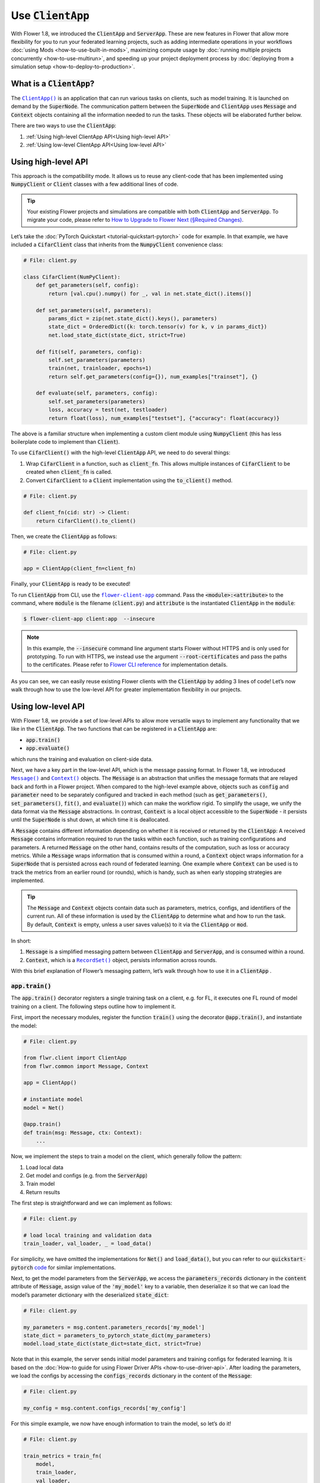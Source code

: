 Use :code:`ClientApp`
=====================

With Flower 1.8, we introduced the :code:`ClientApp` and :code:`ServerApp`. These are new features in Flower that allow more flexibility for you to run your federated learning projects, such as adding intermediate operations in your workflows :doc:`using Mods <how-to-use-built-in-mods>`, maximizing compute usage by :doc:`running multiple projects concurrently <how-to-use-multirun>`, and speeding up your project deployment process by :doc:`deploying from a simulation setup <how-to-deploy-to-production>`.

.. |clientapp_link| replace:: ``ClientApp()``
.. |serverapp_link| replace:: ``ServerApp()``
.. |message_link| replace:: ``Message()``
.. |context_link| replace:: ``Context()``
.. |recordset_link| replace:: ``RecordSet()``
.. |flower_clientapp_link| replace:: ``flower-client-app``
.. _clientapp_link: ref-api/flwr.client.ClientApp.html
.. _serverapp_link: ref-api/flwr.server.ServerApp.html
.. _message_link: ref-api/flwr.common.Message.html
.. _context_link: ref-api/flwr.common.Context.html
.. _flower_clientapp_link: ref-api-cli.html#flower-client-app
.. _recordset_link: ref-api/flwr.common.RecordSet.html#recordset

What is a :code:`ClientApp`?
----------------------------

The |clientapp_link|_ is an application that can run various tasks on clients, such as model training. It is launched on demand by the :code:`SuperNode`. The communication pattern between the :code:`SuperNode` and :code:`ClientApp` uses :code:`Message` and :code:`Context` objects containing all the information needed to run the tasks. These objects will be elaborated further below.

There are two ways to use the :code:`ClientApp`:

1. :ref:`Using high-level ClientApp API<Using high-level API>`
2. :ref:`Using low-level ClientApp API<Using low-level API>`

Using high-level API
--------------------

This approach is the compatibility mode. It allows us to reuse any client-code that has been implemented using :code:`NumpyClient` or :code:`Client` classes with a few additional lines of code.

.. admonition:: Tip
    :class: important

    Your existing Flower projects and simulations are compatible with both :code:`ClientApp` and :code:`ServerApp`. To migrate your code, please refer to `How to Upgrade to Flower Next (§Required Changes) <how-to-upgrade-to-flower-next.html#required-changes>`_.

Let’s take the :doc:`PyTorch Quickstart <tutorial-quickstart-pytorch>` code for example. In that example, we have included a :code:`CifarClient` class that inherits from the :code:`NumpyClient` convenience class:

.. code-block:: python

    # File: client.py

    class CifarClient(NumPyClient):
        def get_parameters(self, config):
            return [val.cpu().numpy() for _, val in net.state_dict().items()]

        def set_parameters(self, parameters):
            params_dict = zip(net.state_dict().keys(), parameters)
            state_dict = OrderedDict({k: torch.tensor(v) for k, v in params_dict})
            net.load_state_dict(state_dict, strict=True)

        def fit(self, parameters, config):
            self.set_parameters(parameters)
            train(net, trainloader, epochs=1)
            return self.get_parameters(config={}), num_examples["trainset"], {}

        def evaluate(self, parameters, config):
            self.set_parameters(parameters)
            loss, accuracy = test(net, testloader)
            return float(loss), num_examples["testset"], {"accuracy": float(accuracy)}

The above is a familiar structure when implementing a custom client module using :code:`NumpyClient` (this has less boilerplate code to implement than :code:`Client`). 

To use :code:`CifarClient()` with the high-level :code:`ClientApp` API, we need to do several things:

#. Wrap :code:`CifarClient` in a function, such as :code:`client_fn`. This allows multiple instances of :code:`CifarClient` to be created when :code:`client_fn` is called.
#. Convert :code:`CifarClient` to a :code:`Client` implementation using the :code:`to_client()` method.

.. code-block:: python

    # File: client.py

    def client_fn(cid: str) -> Client:
        return CifarClient().to_client()

Then, we create the :code:`ClientApp` as follows:

.. code-block:: python

    # File: client.py

    app = ClientApp(client_fn=client_fn)

Finally, your :code:`ClientApp` is ready to be executed!

To run :code:`ClientApp` from CLI, use the |flower_clientapp_link|_ command. Pass the :code:`<module>:<attribute>` to the command, where :code:`module` is the filename (:code:`client.py`) and :code:`attribute` is the instantiated :code:`ClientApp` in the :code:`module`:

.. code-block:: shell

    $ flower-client-app client:app  --insecure

.. admonition:: Note
    :class: note

    In this example, the :code:`--insecure` command line argument starts Flower without HTTPS and is only used for prototyping. To run with HTTPS, we instead use the argument :code:`--root-certificates` and pass the paths to the certificates. Please refer to `Flower CLI reference <ref-api-cli.html#flower-client-app>`_ for implementation details.

As you can see, we can easily reuse existing Flower clients with the :code:`ClientApp` by adding 3 lines of code! Let’s now walk through how to use the low-level API for greater implementation flexibility in our projects.

Using low-level API
-------------------

With Flower 1.8, we provide a set of low-level APIs to allow more versatile ways to implement any functionality that we like in the :code:`ClientApp`. The two functions that can be registered in a :code:`ClientApp` are:

* :code:`app.train()`
* :code:`app.evaluate()`

which runs the training and evaluation on client-side data. 

Next, we have a key part in the low-level API, which is the message passing format. In Flower 1.8, we introduced |message_link|_ and |context_link|_ objects. The :code:`Message` is an abstraction that unifies the message formats that are relayed back and forth in a Flower project. When compared to the high-level example above, objects such as :code:`config` and :code:`parameter` need to be separately configured and tracked in each method (such as :code:`get_parameters()`, :code:`set_parameters()`, :code:`fit()`, and :code:`evaluate()`) which can make the workflow rigid. To simplify the usage, we unify the data format via the :code:`Message` abstractions. In contrast, :code:`Context` is a local object accessible to the :code:`SuperNode` - it persists until the :code:`SuperNode` is shut down, at which time it is deallocated.

A :code:`Message` contains different information depending on whether it is received or returned by the :code:`ClientApp`: A received :code:`Message` contains information required to run the tasks within each function, such as training configurations and parameters. A returned :code:`Message` on the other hand, contains results of the computation, such as loss or accuracy metrics. While a :code:`Message` wraps information that is consumed within a round, a :code:`Context` object wraps information for a :code:`SuperNode` that is persisted across each round of federated learning. One example where :code:`Context` can be used is to track the metrics from an earlier round (or rounds), which is handy, such as when early stopping strategies are implemented.

.. admonition:: Tip
    :class: note

    The :code:`Message` and :code:`Context` objects contain data such as parameters, metrics, configs, and identifiers of the current run. All of these information is used by the :code:`ClientApp` to determine what and how to run the task. By default, :code:`Context` is empty, unless a user saves value(s) to it via the  :code:`ClientApp` or :code:`mod`.

In short:

#. :code:`Message` is a simplified messaging pattern between :code:`ClientApp` and :code:`ServerApp`, and is consumed within a round.
#. :code:`Context`, which is a |recordset_link|_ object, persists information across rounds.

With this brief explanation of Flower’s messaging pattern, let’s walk through how to use it in a :code:`ClientApp` .

:code:`app.train()`
~~~~~~~~~~~~~~~~~~~

The :code:`app.train()` decorator registers a single training task on a client, e.g. for FL, it executes one FL round of model training on a client. The following steps outline how to implement it.

First, import the necessary modules, register the function :code:`train()` using the decorator :code:`@app.train()`, and instantiate the model:

.. code-block:: python

    # File: client.py

    from flwr.client import ClientApp
    from flwr.common import Message, Context

    app = ClientApp()

    # instantiate model
    model = Net()

    @app.train()
    def train(msg: Message, ctx: Context):
        ...

Now, we implement the steps to train a model on the client, which generally follow the pattern:

#. Load local data
#. Get model and configs (e.g. from the :code:`ServerApp`)
#. Train model
#. Return results

The first step is straightforward and we can implement as follows:

.. code-block:: python

    # File: client.py

    # load local training and validation data
    train_loader, val_loader, _ = load_data()

For simplicity, we have omitted the implementations for :code:`Net()` and :code:`load_data()`, but you can refer to our :code:`quickstart-pytorch` `code <https://github.com/adap/flower/tree/main/examples/quickstart-pytorch>`_ for similar implementations.

Next, to get the model parameters from the :code:`ServerApp`, we access the :code:`parameters_records` dictionary in the :code:`content` attribute of :code:`Message`, assign value of the :code:`'my_model'` key to a variable, then deserialize it so that we can load the model’s parameter dictionary with the deserialized :code:`state_dict`:

.. code-block:: python

    # File: client.py

    my_parameters = msg.content.parameters_records['my_model']
    state_dict = parameters_to_pytorch_state_dict(my_parameters)
    model.load_state_dict(state_dict=state_dict, strict=True)

Note that in this example, the server sends initial model parameters and training configs for federated learning. It is based on the :doc:`How-to guide for using Flower Driver APIs <how-to-use-driver-api>`. After loading the parameters, we load the configs by accessing the :code:`configs_records` dictionary in the content of the :code:`Message`:

.. code-block:: python

    # File: client.py

    my_config = msg.content.configs_records['my_config']

For this simple example, we now have enough information to train the model, so let’s do it!

.. code-block:: python

    # File: client.py

    train_metrics = train_fn(
        model,
        train_loader,
        val_loader,
        epochs=my_config['epochs'],
        device='cpu',
    )

Next, we prepare the updated model parameters and local metrics to be sent to the :code:`ServerApp` for aggregation. To do so, we create a :code:`RecordSet()` and assign to it two things: the serialized parameters to the :code:`parameters_records` attribute dictionary, and the metrics (which are converted to a :code:`MetricsRecord` object) to the :code:`metrics_records` attribute dictionary:

.. code-block:: python

    # File: client.py

    # Construct reply message carrying updated model parameters and generated metrics
    reply_content = RecordSet()
    reply_content.parameters_records['my_model_returned'] = pytorch_to_parameter_record(model)
    reply_content.metrics_records['train_metrics'] = MetricsRecord(train_metrics)

As an additional option, we keep track of the metrics by saving the training metrics variable, :code:`train_metrics`, in the :code:`Context` as a :code:`RecordSet()` by assigning it to :code:`metrics_records['prev']`. This is useful if we want to implement different training techniques like early-stopping. The code is implemented as follows:

.. code-block:: python

    # File: client.py

    # log local context
    if 'prev' in ctx.state.metrics_records:
        print(f"last round training metrics were: {ctx.state.metrics_records['prev']}")
    else:
        print("no context info")
    
    # store metrics in context
    ctx.state.metrics_records['prev'] = MetricsRecord(train_metrics)

Finally, we return :code:`reply_content` to the :code:`ServerApp` using the :code:`Message.create_reply()` method:

.. code-block:: python

    # File: client.py

    return msg.create_reply(reply_content)

That’s it! You now have a working Flower :code:`ClientApp` that initializes the model, loads local data, trains the model, and returns the updated model and metrics to the :code:`ServerApp`. Note that the training workflow is dramatically simplified and can be intuitively implemented end-to-end.

For completeness, you can implement the utility functions referenced in the code snippets above as follows:

.. admonition:: Important
    :class: important

    To ease converting any model to a :code:`ParametersRecord` and back, we'll soon include these utility functions natively in the Flower framework. So, stay tuned for updates on this page! 

.. code-block:: python

    # File: utils.py

    import torch
    import numpy as np
    from flwr.common.typing import NDArray
    from flwr.common.record import RecordSet, ParametersRecord, Array

    def _ndarray_to_array(ndarray: NDArray) -> Array:
        """Represent NumPy ndarray as Array."""
        return Array(
            data=ndarray.tobytes(),
            dtype=str(ndarray.dtype),
            stype="numpy.ndarray.tobytes",
            shape=list(ndarray.shape),
        )

    def _basic_array_deserialization(array: Array) -> NDArray:
        return np.frombuffer(buffer=array.data, dtype=array.dtype).reshape(array.shape)

    def pytorch_to_parameter_record(pytorch_module: torch.nn.Module):
        """Serialize your PyTorch model."""
        state_dict = pytorch_module.state_dict()

        for k, v in state_dict.items():
            state_dict[k] = _ndarray_to_array(v.numpy())

        return ParametersRecord(state_dict)

    def parameters_to_pytorch_state_dict(params_record: ParametersRecord):
        """Reconstruct PyTorch state_dict from its serialized representation."""
        state_dict = {}
        for k, v in params_record.items():
            state_dict[k] = torch.tensor(_basic_array_deserialization(v))

        return state_dict

:code:`app.evaluate()`
~~~~~~~~~~~~~~~~~~~~~~

Now that we’ve implemented client training, let’s walk through how to register an evaluation function in the :code:`ClientApp`.

The structure of :code:`app.evaluate()` is the same as as :code:`app.train()`:

1. Instantiate model
2. Load local test data
3. Get aggregated model parameters (e.g. from the :code:`ServerApp`)
4. Evaluate aggregated model
5. Return results
6. (Optional) Log and store test metrics to local context

Putting it together, our code is implemented as follows:

.. code-block:: python

    # File: client.py

    @app.evaluate()
    def eval(msg: Message, ctx: Context):
        # 1. Instantiate model
        model = Net()

        # 2. Load local test data
        _, _, test_loader = load_data()

        # 3. Get sent aggregated model
        my_aggregated_parameters = msg.content.parameters_records['my_model']
        state_dict = parameters_to_pytorch_state_dict(my_aggregated_parameters)
        model.load_state_dict(state_dict=state_dict, strict=True)

        # 4. Run local testing
        loss, accuracy = test_fn(model, test_loader)
        test_metrics = {
            "test_loss": loss,
            "test_accuracy": accuracy,
        }

        # 5. Construct reply message carrying test metrics
        reply_content = RecordSet()
        reply_content.metrics_records['test_metrics'] = MetricsRecord(test_metrics)

        # (Optional) 6. Log and store metrics to local context
        if 'prev' in ctx.state.metrics_records:
            print(f"last round testing metrics were: {ctx.state.metrics_records['prev']}")
        else:
            print("no context info")
        ctx.state.metrics_records['prev'] = MetricsRecord(test_metrics)

        return msg.create_reply(reply_content)

The only difference with :code:`app.train()` is that here, we get the :code:`test_loader` and evaluate the test dataset in :code:`test_fn` using the aggregated model.

Finally, with both functions registered, we execute the :code:`ClientApp` to train a model on local data and then test the aggregated model on a test data, as before:

.. code-block:: shell

    $ flower-client-app client:app  --insecure

Conclusion
----------

Congratulations! You now know how to register the :code:`@app.train` and :code:`@app.evaluate` functions for the :code:`ClientApp` . As you can see, the structure is similar for both functions. More importantly, the sequence follow a natural workflow for typical machine learning projects, making it easier and more versatile for you to implement your own projects. 

A full example on the low-level :code:`ClientApp` is coming soon, so stay tuned!

.. admonition:: Important
    :class: important

    As we continuously enhance Flower at a rapid pace, we'll periodically update the functionality and this how-to document. Please feel free to share any feedback with us!

If there are further questions, `join the Flower Slack <https://flower.ai/join-slack/>`_ and use the channel ``#questions``. You can also `participate in Flower Discuss <https://discuss.flower.ai/>`_ where you can find us answering questions, or share and learn from others about migrating to Flower Next.
